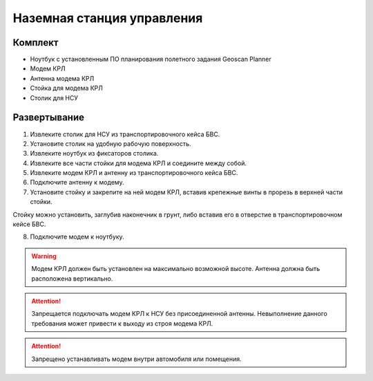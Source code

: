 Наземная станция управления
============================

Комплект
------------

* Ноутбук с установленным ПО планирования полетного задания Geoscan Planner
* Модем КРЛ
* Антенна модема КРЛ
* Стойка для модема КРЛ
* Столик для НСУ

Развертывание
-------------------
1) Извлеките столик для НСУ из транспортировочного кейса БВС.
2) Установите столик на удобную рабочую поверхность.
3) Извлеките ноутбук из фиксаторов столика.
4) Извлеките все части стойки для модема КРЛ и соедините между собой.
5) Извлеките модем КРЛ и антенну из транспортировочного кейса БВС. 
6) Подключите антенну к модему.
7) Установите стойку и закрепите на ней модем КРЛ, вставив крепежные винты в прорезь в верхней части стойки. 

Стойку можно установить, заглубив наконечник в грунт, либо вставив его в отверстие в транспортировочном кейсе БВС.

8) Подключите модем к ноутбуку.

.. warning:: Модем КРЛ должен быть установлен на максимально возможной высоте. Антенна должна быть расположена вертикально.

.. attention:: Запрещается подключать модем КРЛ к НСУ без присоединенной антенны. Невыполнение данного требования может привести к выходу из строя модема КРЛ.

.. attention:: Запрещено устанавливать модем внутри автомобиля или помещения.
